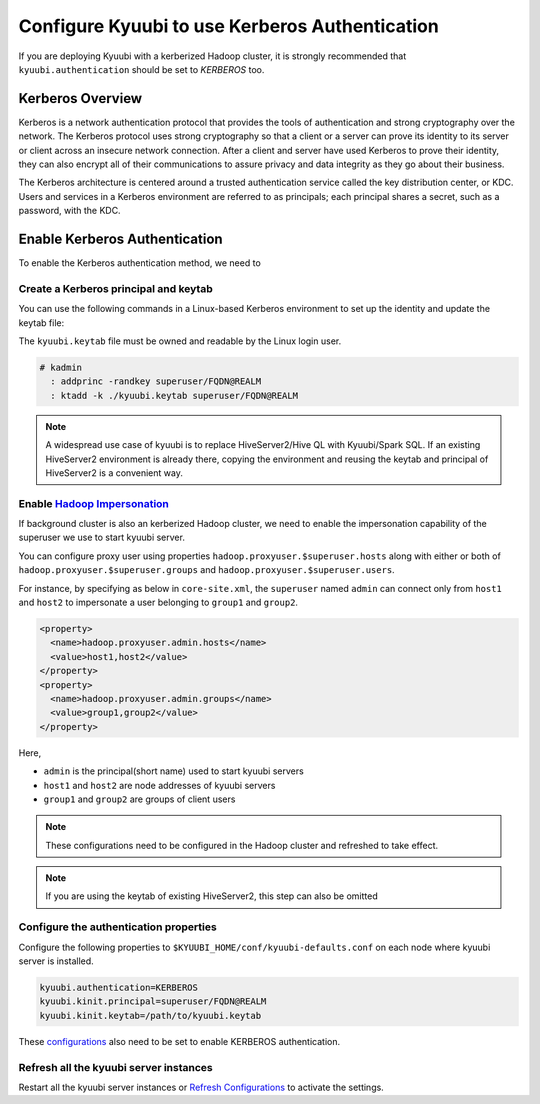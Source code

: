 .. Licensed to the Apache Software Foundation (ASF) under one or more
   contributor license agreements.  See the NOTICE file distributed with
   this work for additional information regarding copyright ownership.
   The ASF licenses this file to You under the Apache License, Version 2.0
   (the "License"); you may not use this file except in compliance with
   the License.  You may obtain a copy of the License at

..    http://www.apache.org/licenses/LICENSE-2.0

.. Unless required by applicable law or agreed to in writing, software
   distributed under the License is distributed on an "AS IS" BASIS,
   WITHOUT WARRANTIES OR CONDITIONS OF ANY KIND, either express or implied.
   See the License for the specific language governing permissions and
   limitations under the License.

Configure Kyuubi to use Kerberos Authentication
===============================================

If you are deploying Kyuubi with a kerberized Hadoop cluster, it is strongly
recommended that ``kyuubi.authentication`` should be set to `KERBEROS` too.

Kerberos Overview
-----------------

Kerberos is a network authentication protocol that provides the tools of
authentication and strong cryptography over the network.
The Kerberos protocol uses strong cryptography so that a client or a server
can prove its identity to its server or client across an insecure network connection.
After a client and server have used Kerberos to prove their identity, they can
also encrypt all of their communications to assure privacy and data integrity as
they go about their business.

The Kerberos architecture is centered around a trusted authentication service
called the key distribution center, or KDC.
Users and services in a Kerberos environment are referred to as principals;
each principal shares a secret, such as a password, with the KDC.

Enable Kerberos Authentication
------------------------------

To enable the Kerberos authentication method, we need to

Create a Kerberos principal and keytab
**************************************

You can use the following commands in a Linux-based Kerberos environment to set up
the identity and update the keytab file:

The ``kyuubi.keytab`` file must be owned and readable by the Linux login user.

.. code-block::

   # kadmin
     : addprinc -randkey superuser/FQDN@REALM
     : ktadd -k ./kyuubi.keytab superuser/FQDN@REALM

.. note:: A widespread use case of kyuubi is to replace HiveServer2/Hive QL with
   Kyuubi/Spark SQL. If an existing HiveServer2 environment is already there,
   copying the environment and reusing the keytab and principal of HiveServer2 is
   a convenient way.

Enable `Hadoop Impersonation`_
*******************************

If background cluster is also an kerberized Hadoop cluster, we need to enable the
impersonation capability of the superuser we use to start kyuubi server.

You can configure proxy user using properties ``hadoop.proxyuser.$superuser.hosts``
along with either or both of ``hadoop.proxyuser.$superuser.groups`` and ``hadoop.proxyuser.$superuser.users``.

For instance, by specifying as below in ``core-site.xml``, the ``superuser`` named ``admin`` can connect
only from ``host1`` and ``host2`` to impersonate a user belonging to ``group1`` and ``group2``.

.. code-block:: xml

   <property>
     <name>hadoop.proxyuser.admin.hosts</name>
     <value>host1,host2</value>
   </property>
   <property>
     <name>hadoop.proxyuser.admin.groups</name>
     <value>group1,group2</value>
   </property>


Here,

- ``admin`` is the principal(short name) used to start kyuubi servers
- ``host1`` and ``host2`` are node addresses of kyuubi servers
- ``group1`` and ``group2`` are groups of client users

.. note:: These configurations need to be configured in the Hadoop cluster
   and refreshed to take effect.

.. note:: If you are using the keytab of existing HiveServer2, this step can
   also be omitted

Configure the authentication properties
***************************************

Configure the following properties to ``$KYUUBI_HOME/conf/kyuubi-defaults.conf``
on each node where kyuubi server is installed.

.. code-block:: properties

   kyuubi.authentication=KERBEROS
   kyuubi.kinit.principal=superuser/FQDN@REALM
   kyuubi.kinit.keytab=/path/to/kyuubi.keytab

These `configurations`_ also need to be set to enable KERBEROS authentication.

Refresh all the kyuubi server instances
***************************************

Restart all the kyuubi server instances or `Refresh Configurations`_ to activate the settings.

.. _Hadoop Impersonation: https://hadoop.apache.org/docs/stable/hadoop-project-dist/hadoop-common/Superusers.html
.. _configurations: ../client/advanced/kerberos.html
.. _Refresh Configurations: ../tools/kyuubi-admin.html#refresh-config
